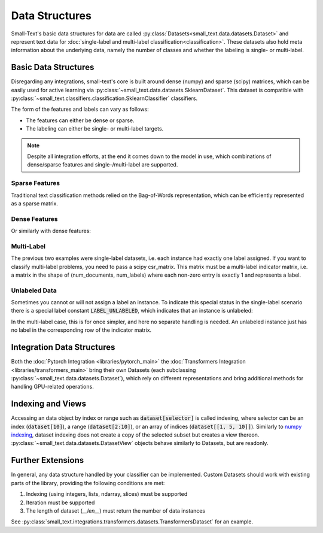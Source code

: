 ===============
Data Structures
===============

Small-Text's basic data structures for data are called :py:class:`Datasets<small_text.data.datasets.Dataset>` and
represent text data for :doc:`single-label and multi-label classification<classification>`.
These datasets also hold meta information about the underlying data, namely the number of classes and
whether the labeling is single- or multi-label.

Basic Data Structures
=====================

Disregarding any integrations, small-text's core is built around dense (numpy) and sparse (scipy)
matrices, which can be easily used for active learning via :py:class:`~small_text.data.datasets.SklearnDataset`.
This dataset is compatible with :py:class:`~small_text.classifiers.classification.SklearnClassifier` classifiers.

The form of the features and labels can vary as follows:

- The features can either be dense or sparse.
- The labeling can either be single- or multi-label targets.


.. note:: Despite all integration efforts, at the end it comes down to the model in use,
          which combinations of dense/sparse features and single-/multi-label are supported.


Sparse Features
---------------

Traditional text classification methods relied on the Bag-of-Words representation,
which can be efficiently represented as a sparse matrix.

.. testcode::

   import numpy as np
   from scipy.sparse import csr_matrix, random
   from small_text.data import SklearnDataset

   # create exemplary features and labels randomly
   x = random(100, 2000, density=0.15, format='csr')
   y = np.random.randint(0, 1, size=100)

   dataset = SklearnDataset(x, y)

Dense Features
--------------

Or similarly with dense features:

.. testcode::

   import numpy as np
   from small_text.data import SklearnDataset

   # create exemplary features and labels randomly
   x = np.random.rand(100, 30)
   y = np.random.randint(0, 1, size=100)

   dataset = SklearnDataset(x, y)

Multi-Label
-----------

The previous two examples were single-label datasets, i.e. each instance had exactly
one label assigned. If you want to classify multi-label problems, you need to pass a scipy
csr_matrix. This matrix must be a multi-label indicator matrix, i.e. a matrix in the shape of
(num_documents, num_labels) where each non-zero entry is exactly 1 and represents a label.

.. testcode::
   import numpy as np
   from scipy.sparse import csr_matrix, random
   from small_text.data import SklearnDataset

   x = random(100, 2000, density=0.15, format='csr')
   # a random sparse matrix
   y = random(100, 5, density=0.5, format='csr')
   # convert non-zero entries to 1, making it an indicator
   y.data[np.s_[:]] = 1

   dataset = SklearnDataset(x, y)


Unlabeled Data
--------------

Sometimes you cannot or will not assign a label an instance. To indicate this special status in the single-label scenario
there is a special label constant :code:`LABEL_UNLABELED`, which indicates that an instance is unlabeled:

.. testcode::

   import numpy as np
   from small_text.base import LABEL_UNLABELED
   from small_text.data import SklearnDataset

   x = np.random.rand(100, 30)
   # a label array of size 100 where each entry means "unlabeled"
   y = np.array([LABEL_UNLABELED] * 100)

   dataset = SklearnDataset(x, y)

In the multi-label case, this is for once simpler, and here no separate handling is needed.
An unlabeled instance just has no label in the corresponding row of the indicator matrix.

Integration Data Structures
===========================

Both the :doc:`Pytorch Integration <libraries/pytorch_main>` the :doc:`Transformers Integration <libraries/transformers_main>`
bring their own Datasets (each subclassing :py:class:`~small_text.data.datasets.Dataset`),
which rely on different representations and bring additional methods for handling GPU-related operations.


Indexing and Views
==================

Accessing an data object by index or range such as :code:`dataset[selector]` is called indexing,
where selector can be an index (:code:`dataset[10]`), a range (:code:`dataset[2:10]`), or an array
of indices (:code:`dataset[[1, 5, 10]]`).
Similarly to `numpy indexing <https://numpy.org/doc/stable/user/basics.indexing.html#basics-indexing>`_,
dataset indexing does not create a copy of the selected subset but creates a view thereon.
:py:class:`~small_text.data.datasets.DatasetView` objects behave similarly to Datasets, but are readonly.

.. testcode::

   import numpy as np
   from small_text.data import SklearnDataset

   # create exemplary features and labels randomly
   x = np.random.rand(100, 30)
   y = np.random.randint(0, 1, size=100)

   dataset = SklearnDataset(x, y)

   # returns a DatasetView of the first ten items in x
   dataset_sub = dataset[0:10]


Further Extensions
==================

In general, any data structure handled by your classifier can be implemented.
Custom Datasets should work with existing parts of the library, providing the following
conditions are met:

1. Indexing (using integers, lists, ndarray, slices) must be supported
2. Iteration must be supported
3. The length of dataset (`__len__`) must return the number of data instances

See :py:class:`small_text.integrations.transformers.datasets.TransformersDataset` for an example.
